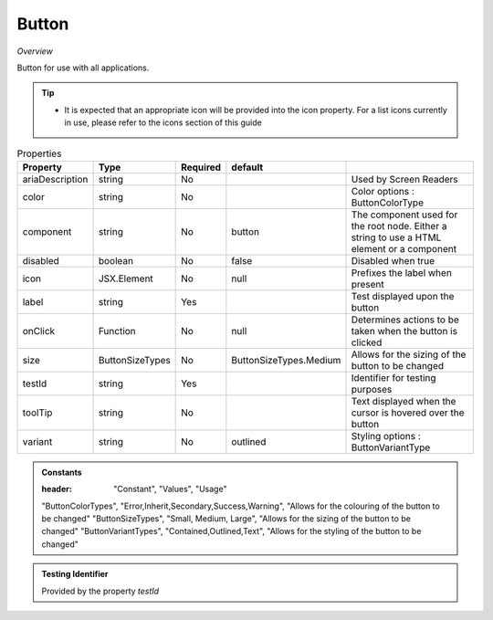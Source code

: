 Button
~~~~~~

*Overview*

Button for use with all applications.

.. tip:: 

   - It is expected that an appropriate icon will be provided into the icon property.
     For a list icons currently in use, please refer to the icons section of this guide

.. figure:: /images/button.png
   :width: 90%

.. code-block:: sh
   :caption: Example : Default usage

   import { Button } from '@ska-telescope/ska-gui-components';

   ...

   <Button data={data} testId="testId" />


.. csv-table:: Properties
   :header: "Property", "Type", "Required", "default", ""

   "ariaDescription", "string", "No", "", "Used by Screen Readers"
   "color", "string", "No", "", "Color options : ButtonColorType"
   "component", "string", "No", "button", "The component used for the root node. Either a string to use a HTML element or a component"
   "disabled", "boolean", "No", "false", "Disabled when true"
   "icon", "JSX.Element", "No", "null", "Prefixes the label when present"
   "label", "string", "Yes", "", "Test displayed upon the button"
   "onClick", "Function", "No", "null", "Determines actions to be taken when the button is clicked"
   "size", "ButtonSizeTypes", "No", "ButtonSizeTypes.Medium", "Allows for the sizing of the button to be changed"
   "testId", "string", "Yes", "", "Identifier for testing purposes"
   "toolTip", "string", "No", "", "Text displayed when the cursor is hovered over the button"
   "variant", "string", "No", "outlined", "Styling options : ButtonVariantType"
    
.. admonition:: Constants

   :header: "Constant", "Values", "Usage"

   "ButtonColorTypes", "Error,Inherit,Secondary,Success,Warning", "Allows for the colouring of the button to be changed"
   "ButtonSizeTypes", "Small, Medium, Large", "Allows for the sizing of the button to be changed"
   "ButtonVariantTypes", "Contained,Outlined,Text", "Allows for the styling of the button to be changed"

.. admonition:: Testing Identifier

   Provided by the property *testId*